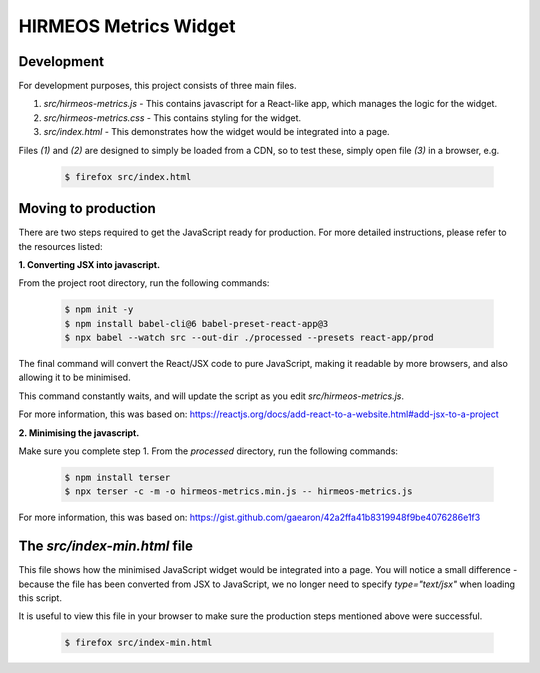 HIRMEOS Metrics Widget
======================

Development
-----------

For development purposes, this project consists of three main files.

1) *src/hirmeos-metrics.js* - This contains javascript for a React-like
   app, which manages the logic for the widget.

2) *src/hirmeos-metrics.css* - This contains styling for the widget.

3) *src/index.html* - This demonstrates how the widget would be
   integrated into a page.

Files *(1)* and *(2)* are designed to simply be loaded from a CDN, so to test
these, simply open file *(3)* in a browser, e.g.

  .. code-block:: bash

    $ firefox src/index.html

Moving to production
--------------------

There are two steps required to get the JavaScript ready for production.
For more detailed instructions, please refer to the resources listed:

**1. Converting JSX into javascript.**

From the project root directory, run the following commands:

  .. code-block:: bash

    $ npm init -y
    $ npm install babel-cli@6 babel-preset-react-app@3
    $ npx babel --watch src --out-dir ./processed --presets react-app/prod

The final command will convert the React/JSX code to pure JavaScript, making
it readable by more browsers, and also allowing it to be minimised.

This command constantly waits, and will update the script as you edit
`src/hirmeos-metrics.js`.

For more information, this was based on:
https://reactjs.org/docs/add-react-to-a-website.html#add-jsx-to-a-project


**2. Minimising the javascript.**

Make sure you complete step 1. From the *processed* directory, run the
following commands:

  .. code-block:: bash

    $ npm install terser
    $ npx terser -c -m -o hirmeos-metrics.min.js -- hirmeos-metrics.js

For more information, this was based on:
https://gist.github.com/gaearon/42a2ffa41b8319948f9be4076286e1f3


The *src/index-min.html* file
-----------------------------

This file shows how the minimised JavaScript widget would be integrated
into a page. You will notice a small difference - because the file has been
converted from JSX to JavaScript, we no longer need to specify *type="text/jsx"* 
when loading this script.

It is useful to view this file in your browser to make sure the
production steps mentioned above were successful.

  .. code-block:: bash

    $ firefox src/index-min.html
